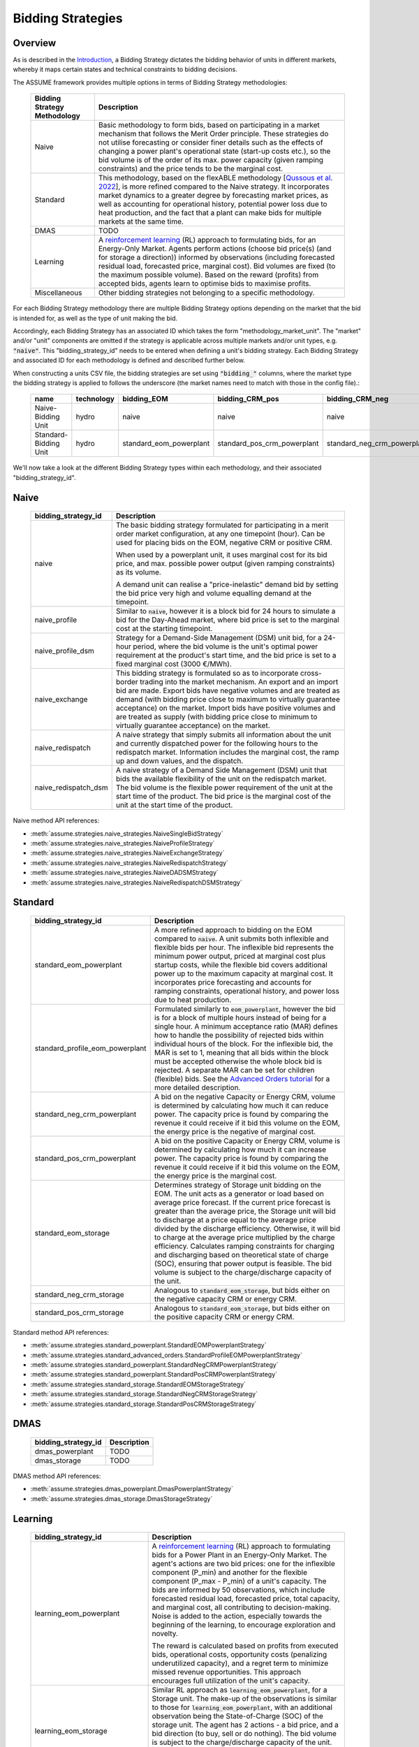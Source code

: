 .. SPDX-FileCopyrightText: ASSUME Developers
..
.. SPDX-License-Identifier: AGPL-3.0-or-later

Bidding Strategies
=====================

Overview
-------------

As is described in the `Introduction <https://assume.readthedocs.io/en/latest/introduction.html#exchangeable-bidding-strategy>`_,
a Bidding Strategy dictates the bidding behavior of units in different markets, whereby it maps certain states and technical constraints to bidding decisions.

The ASSUME framework provides multiple options in terms of Bidding Strategy methodologies:

 ============================== =============================================================
  Bidding Strategy Methodology   Description
 ============================== =============================================================
  Naive                          Basic methodology to form bids, based on participating in a market mechanism that follows the Merit Order principle. These strategies do not utilise forecasting
                                 or consider finer details such as the effects of changing a power plant's operational state (start-up costs etc.),
                                 so the bid volume is of the order of its max. power capacity (given ramping constraints) and the price tends to be the marginal cost.
  Standard                       This methodology, based on the flexABLE methodology [`Qussous et al. 2022 <https://doi.org/10.3390/en15020494>`_],
                                 is more refined compared to the Naive strategy. It incorporates market dynamics to a greater degree by forecasting market prices,
                                 as well as accounting for operational history, potential power loss due to heat production,
                                 and the fact that a plant can make bids for multiple markets at the same time.
  DMAS                           TODO
  Learning                       A `reinforcement learning <https://assume.readthedocs.io/en/latest/learning.html>`_ (RL) approach to formulating bids, for an Energy-Only Market.
                                 Agents perform actions (choose bid price(s) (and for storage a direction)) informed by observations
                                 (including forecasted residual load, forecasted price, marginal cost). Bid volumes are fixed (to the maximum possible volume).
                                 Based on the reward (profits) from accepted bids, agents learn to optimise bids to maximise profits.
  Miscellaneous                  Other bidding strategies not belonging to a specific methodology.
 ============================== =============================================================

For each Bidding Strategy methodology there are multiple Bidding Strategy options depending on the market that the bid is intended for,
as well as the type of unit making the bid.

Accordingly, each Bidding Strategy has an associated ID which takes the form "methodology_market_unit". The "market" and/or "unit" components are omitted if
the strategy is applicable across multiple markets and/or unit types, e.g. :code:`"naive"`.
This "bidding_strategy_id" needs to be entered when defining a unit's bidding strategy. Each Bidding Strategy and associated ID for each methodology is defined and described further below.

When constructing a units CSV file, the bidding strategies are set using :code:`"bidding_"` columns, where the market type the bidding strategy is applied to
follows the underscore (the market names need to match with those in the config file).:

 ======================= ================== ========================= ============================= ============================= ===========
  name                    technology        bidding_EOM                bidding_CRM_pos               bidding_CRM_neg               max_power
 ======================= ================== ========================= ============================= ============================= ===========
  Naive-Bidding Unit      hydro              naive                     naive                         naive                         1000
  Standard-Bidding Unit   hydro              standard_eom_powerplant   standard_pos_crm_powerplant   standard_neg_crm_powerplant   1000
 ======================= ================== ========================= ============================= ============================= ===========

We'll now take a look at the different Bidding Strategy types within each methodology, and their associated "bidding_strategy_id".

Naive
-------------

 ================================================ =============================================================
  bidding_strategy_id                              Description
 ================================================ =============================================================
  naive                                            The basic bidding strategy formulated for participating in a merit order
                                                   market configuration, at any one timepoint (hour). Can be used for placing bids on the EOM, negative CRM or
                                                   positive CRM.

                                                   When used by a powerplant unit, it uses marginal cost for its bid price, and max. possible power
                                                   output (given ramping constraints) as its volume.

                                                   A demand unit can realise a "price-inelastic" demand bid by setting
                                                   the bid price very high and volume equalling demand at the timepoint.
  naive_profile                                    Similar to :code:`naive`, however it is a block bid for 24 hours to
                                                   simulate a bid for the Day-Ahead market, where bid price is set to the marginal cost
                                                   at the starting timepoint.
  naive_profile_dsm                                Strategy for a Demand-Side Management (DSM) unit bid, for a 24-hour period,
                                                   where the bid volume is the unit's optimal power requirement
                                                   at the product's start time, and the bid price is set to a fixed marginal cost (3000 €/MWh).
  naive_exchange                                   This bidding strategy is formulated so as to incorporate cross-border trading into the market mechanism.
                                                   An export and an import bid are made.
                                                   Export bids have negative volumes and are treated as demand
                                                   (with bidding price close to maximum to virtually guarantee acceptance) on the market.
                                                   Import bids have positive volumes and are treated as supply
                                                   (with bidding price close to minimum to virtually guarantee acceptance) on the market.
  naive_redispatch                                 A naive strategy that simply submits all information about the unit and
                                                   currently dispatched power for the following hours to the redispatch market.
                                                   Information includes the marginal cost, the ramp up and down values, and the dispatch.
  naive_redispatch_dsm                             A naive strategy of a Demand Side Management (DSM) unit that bids the available flexibility of
                                                   the unit on the redispatch market.
                                                   The bid volume is the flexible power requirement of the unit at the start time of the product.
                                                   The bid price is the marginal cost of the unit at the start time of the product.
 ================================================ =============================================================

Naive method API references:

- :meth:`assume.strategies.naive_strategies.NaiveSingleBidStrategy`
- :meth:`assume.strategies.naive_strategies.NaiveProfileStrategy`
- :meth:`assume.strategies.naive_strategies.NaiveExchangeStrategy`
- :meth:`assume.strategies.naive_strategies.NaiveRedispatchStrategy`
- :meth:`assume.strategies.naive_strategies.NaiveDADSMStrategy`
- :meth:`assume.strategies.naive_strategies.NaiveRedispatchDSMStrategy`

Standard
-------------

 ================================= =============================================================
  bidding_strategy_id               Description
 ================================= =============================================================
  standard_eom_powerplant           A more refined approach to bidding on the EOM compared to :code:`naive`.
                                    A unit submits both inflexible and flexible bids per hour.
                                    The inflexible bid represents the minimum power output, priced at marginal cost plus startup costs,
                                    while the flexible bid covers additional power up to the maximum capacity at marginal cost.
                                    It incorporates price forecasting and accounts for ramping constraints, operational history,
                                    and power loss due to heat production.
  standard_profile_eom_powerplant   Formulated similarly to :code:`eom_powerplant`, however the bid is for a block of multiple hours
                                    instead of being for a single hour.
                                    A minimum acceptance ratio (MAR) defines how to handle the possibility of rejected bids
                                    within individual hours of the block. For the inflexible bid, the MAR is set to 1,
                                    meaning that all bids within the block must be accepted otherwise the whole block bid is rejected.
                                    A separate MAR can be set for children (flexible) bids.
                                    See the `Advanced Orders tutorial <https://assume.readthedocs.io/en/latest/examples/06_advanced_orders_example.html#1.-Basics>`_
                                    for a more detailed description.
  standard_neg_crm_powerplant       A bid on the negative Capacity or Energy CRM, volume is determined by calculating how much it can reduce power. The capacity price is
                                    found by comparing the revenue it could receive if it bid this volume on the EOM, the energy price is the negative of marginal cost.
  standard_pos_crm_powerplant       A bid on the positive Capacity or Energy CRM, volume is determined by calculating how much it can increase power. The capacity price is
                                    found by comparing the revenue it could receive if it bid this volume on the EOM, the energy price is the marginal cost.
  standard_eom_storage              Determines strategy of Storage unit bidding on the EOM. The unit acts as a generator or load based on average price forecast.
                                    If the current price forecast is greater than the average price, the Storage unit will bid to discharge at a price
                                    equal to the average price divided by the discharge efficiency. Otherwise, it will bid to charge at the average price
                                    multiplied by the charge efficiency. Calculates ramping constraints for charging and discharging based on theoretical state of charge (SOC),
                                    ensuring that power output is feasible. The bid volume is subject to the charge/discharge capacity of the unit.
  standard_neg_crm_storage          Analogous to :code:`standard_eom_storage`, but bids either on the negative capacity CRM or energy CRM.
  standard_pos_crm_storage          Analogous to :code:`standard_eom_storage`, but bids either on the positive capacity CRM or energy CRM.
 ================================= =============================================================

Standard method API references:

- :meth:`assume.strategies.standard_powerplant.StandardEOMPowerplantStrategy`
- :meth:`assume.strategies.standard_advanced_orders.StandardProfileEOMPowerplantStrategy`
- :meth:`assume.strategies.standard_powerplant.StandardNegCRMPowerplantStrategy`
- :meth:`assume.strategies.standard_powerplant.StandardPosCRMPowerplantStrategy`
- :meth:`assume.strategies.standard_storage.StandardEOMStorageStrategy`
- :meth:`assume.strategies.standard_storage.StandardNegCRMStorageStrategy`
- :meth:`assume.strategies.standard_storage.StandardPosCRMStorageStrategy`

DMAS
-------------

 ==================================== =============================================================
  bidding_strategy_id                  Description
 ==================================== =============================================================
  dmas_powerplant                      TODO
  dmas_storage                         TODO
 ==================================== =============================================================

DMAS method API references:

- :meth:`assume.strategies.dmas_powerplant.DmasPowerplantStrategy`
- :meth:`assume.strategies.dmas_storage.DmasStorageStrategy`

Learning
-------------

 ================================= =============================================================
  bidding_strategy_id               Description
 ================================= =============================================================
  learning_eom_powerplant           A `reinforcement learning <https://assume.readthedocs.io/en/latest/learning_algorithm.html#td3-twin-delayed-ddpg>`_ (RL) approach to formulating bids for a
                                    Power Plant in an Energy-Only Market. The agent's actions are
                                    two bid prices: one for the inflexible component (P_min) and another for the flexible component (P_max - P_min) of a unit's capacity.
                                    The bids are informed by 50 observations, which include forecasted residual load, forecasted price, total capacity, and marginal cost,
                                    all contributing to decision-making. Noise is added to the action, especially towards the beginning of the learning, to encourage exploration and novelty.

                                    The reward is calculated based on profits from executed bids, operational costs, opportunity costs (penalizing underutilized capacity),
                                    and a regret term to minimize missed revenue opportunities. This approach encourages full utilization of the unit's capacity.
  learning_eom_storage              Similar RL approach as :code:`learning_eom_powerplant`, for a Storage unit. The make-up of the observations is similar to those for
                                    :code:`learning_eom_powerplant`, with an additional observation being the State-of-Charge (SOC) of the storage unit. The agent has 2 actions -
                                    a bid price, and a bid direction (to buy, sell or do nothing). The bid volume is subject to the charge/discharge capacity of the unit.

                                    The reward is calculated based on profits from executed bids, with fixed costs for charging/discharging incorporated.
  learning_profile_eom_powerplant   An RL strategy for bidding in an EOM using different order types (simple hourly, block, and linked orders).
                                    Based on :code:`standard_profile_eom_powerplant`, however uses the trained actor network (as with the other RL bidding strategies)
                                    to determine bid prices instead of relying on marginal costs. Once again there are two bid prices, a lower price for inflexible component,
                                    and a higher price for flexible compoenent.

                                    Order types are set implicitly, not by the RL agent itself, and the bid structure
                                    based on allowed order types (SB - Simple (Hourly) Bid, BB - Block Bid, LB - Linked Bid):

                                    - SB only: Both power types use SB.
                                    - SB & LB: Inflexible uses SB, flexible uses LB.
                                    - SB & BB: Inflexible uses BB, flexible uses SB.
                                    - SB, BB & LB: Inflexible uses BB, flexible uses LB (or SB if inflexible power is 0, like VREs).

 ================================= =============================================================

Learning method API references:

- :meth:`assume.strategies.learning_strategies.LearningEOMPowerplantStrategy`
- :meth:`assume.strategies.learning_strategies.LearningEOMStorageStrategy`

Other
-------------

 ======================== =============================================================
  bidding_strategy_id      Description
 ======================== =============================================================
  misc_otc                 Similar to `naive`, however it is bid on the OTC market, representing bilateral trades.
  misc_manual              The bidding volume and price is manually entered.
 ======================== =============================================================

Miscellaneous method API references:

- :meth:`assume.strategies.extended.OTCStrategy`
- :meth:`assume.strategies.manual_strategies.SimpleManualTerminalStrategy`
